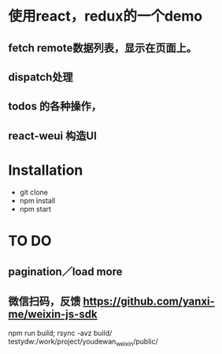 * 使用react，redux的一个demo
** fetch remote数据列表，显示在页面上。
** dispatch处理
** todos 的各种操作，
** react-weui 构造UI
* Installation
 - git clone
 - npm install
 - npm start
* TO DO
** pagination／load more
** 微信扫码，反馈 https://github.com/yanxi-me/weixin-js-sdk


npm run build; rsync -avz  build/ testydw:/work/project/youdewan_weixin/public/
